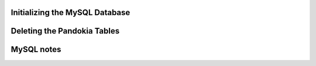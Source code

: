 Initializing the MySQL Database
................................................................................

.. :

    mysql -p
    create database pandokia;
    use pandokia;

    drop database pandokia;

.. :

    mysql -p
    source pandokia/sql/mysql.sql


Deleting the Pandokia Tables
................................................................................


.. :

    mysql -p
    source pandokia/sql/drops.sql



MySQL notes
................................................................................


.. :

    set password [ for user ] = password("xyzzy") ;

.. :

    use mysql;
    update user set password=PASSWORD("xyzzy") where user = 'dude' ;
    flush privileges;

.. :

    
